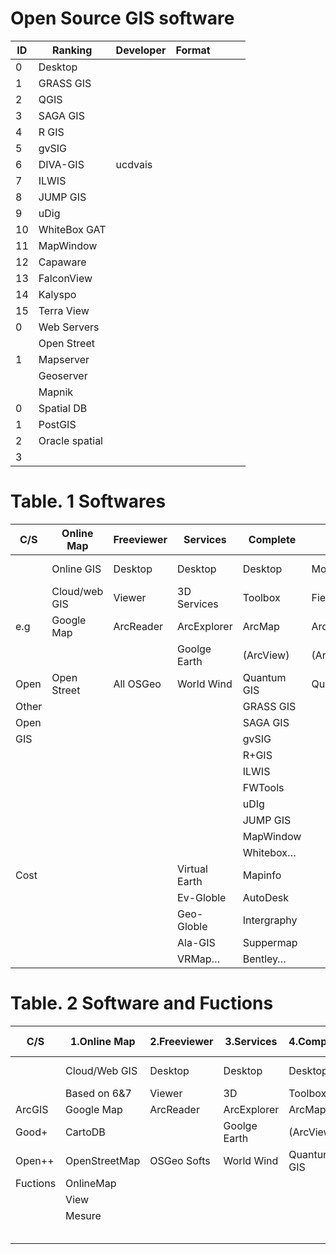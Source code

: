 * Open Source GIS software
|----+----------------+-----------+--------+---+---+---|
| ID | Ranking        | Developer | Format |   |   |   |
|----+----------------+-----------+--------+---+---+---|
|  0 | Desktop        |           |        |   |   |   |
|  1 | GRASS GIS      |           |        |   |   |   |
|  2 | QGIS           |           |        |   |   |   |
|  3 | SAGA GIS       |           |        |   |   |   |
|  4 | R GIS          |           |        |   |   |   |
|  5 | gvSIG          |           |        |   |   |   |
|  6 | DIVA-GIS       | ucdvais   |        |   |   |   |
|----+----------------+-----------+--------+---+---+---|
|  7 | ILWIS          |           |        |   |   |   |
|  8 | JUMP GIS       |           |        |   |   |   |
|  9 | uDig           |           |        |   |   |   |
| 10 | WhiteBox GAT   |           |        |   |   |   |
| 11 | MapWindow      |           |        |   |   |   |
| 12 | Capaware       |           |        |   |   |   |
| 13 | FalconView     |           |        |   |   |   |
| 14 | Kalyspo        |           |        |   |   |   |
| 15 | Terra View     |           |        |   |   |   |
|----+----------------+-----------+--------+---+---+---|
|----+----------------+-----------+--------+---+---+---|
|  0 | Web Servers    |           |        |   |   |   |
|    | Open Street    |           |        |   |   |   |
|  1 | Mapserver      |           |        |   |   |   |
|    | Geoserver      |           |        |   |   |   |
|    | Mapnik         |           |        |   |   |   |
|----+----------------+-----------+--------+---+---+---|
|----+----------------+-----------+--------+---+---+---|
|  0 | Spatial DB     |           |        |   |   |   |
|  1 | PostGIS        |           |        |   |   |   |
|  2 | Oracle spatial |           |        |   |   |   |
|  3 |                |           |        |   |   |   |
|----+----------------+-----------+--------+---+---+---|
* 
* Table. 1 Softwares
|-------+---------------+------------+---------------+-------------+---------------+------------+------------+------------------+----------|
| C/S   | Online Map    | Freeviewer | Services      | Complete    | Mobie         | Map Server | Spatial DB | Libraries        | Standard |
|-------+---------------+------------+---------------+-------------+---------------+------------+------------+------------------+----------|
|       | Online GIS    | Desktop    | Desktop       | Desktop     | Mobile        | Map Server | Spatial    | Develop          |          |
|       | Cloud/web GIS | Viewer     | 3D Services   | Toolbox     | Field data    | Database   | DBMS       | Environment      |          |
|-------+---------------+------------+---------------+-------------+---------------+------------+------------+------------------+----------|
| e.g   | Google Map    | ArcReader  | ArcExplorer   | ArcMap      | ArcMobile     | ArcServer  | Oracle     | ArcEngine        | GML      |
|       |               |            | Goolge Earth  | (ArcView)   | (ArcPAD,ESRI) | ArcIMS     | Spatial    | ArcSDE           | XML      |
|-------+---------------+------------+---------------+-------------+---------------+------------+------------+------------------+----------|
| Open  | Open Street   | All OSGeo  | World Wind    | Quantum GIS | Quantum GIS   | Mapserver  | PostGIS    | GDAL/OGR         | WMS      |
|-------+---------------+------------+---------------+-------------+---------------+------------+------------+------------------+----------|
| Other |               |            |               | GRASS GIS   |               | Geoserver  | SpatiaLite | OrfeoToolbox     | WFS      |
| Open  |               |            |               | SAGA GIS    |               | Mapink     | Terralib   | GeoTools         | WCS      |
| GIS   |               |            |               | gvSIG       |               | MapGuild   |            | PROJ4            | WCPS     |
|       |               |            |               | R+GIS       |               |            |            | GeoBase(web)     | WMTS     |
|       |               |            |               | ILWIS       |               |            |            | OpenLayers(ajax) | WPS      |
|       |               |            |               | FWTools     |               |            |            | GeoMajas(web)    |          |
|       |               |            |               | uDIg        |               |            |            | Mapfish(web)     |          |
|       |               |            |               | JUMP GIS    |               |            |            |                  |          |
|       |               |            |               | MapWindow   |               |            |            |                  |          |
|       |               |            |               | Whitebox... |               |            |            |                  |          |
|-------+---------------+------------+---------------+-------------+---------------+------------+------------+------------------+----------|
| Cost  |               |            | Virtual Earth | Mapinfo     |               | Map point  | DB2        |                  |          |
|       |               |            | Ev-Globle     | AutoDesk    |               |            | Informix   |                  |          |
|       |               |            | Geo-Globle    | Intergraphy |               |            | SQL Server |                  |          |
|       |               |            | Ala-GIS       | Suppermap   |               |            | Terradata  |                  |          |
|       |               |            | VRMap...      | Bentley...  |               |            | VMDS       |                  |          |
|-------+---------------+------------+---------------+-------------+---------------+------------+------------+------------------+----------|


* Table. 2 Software and Fuctions
|----------+---------------+--------------+--------------+-------------+---------------+--------------+--------------+-------------|
| C/S      | 1.Online Map  | 2.Freeviewer | 3.Services   | 4.Complete  | 5.Mobie       | 6.Map Server | 7.Spatial DB | 8.Libraries |
|----------+---------------+--------------+--------------+-------------+---------------+--------------+--------------+-------------|
|          | Cloud/Web GIS | Desktop      | Desktop      | Desktop     | Mobile        | Map Server   | Spatial      | Develop     |
|          | Based on 6&7  | Viewer       | 3D           | Toolbox     | Field data    | Database     | DBMS         | Environment |
|----------+---------------+--------------+--------------+-------------+---------------+--------------+--------------+-------------|
| ArcGIS   | Google Map    | ArcReader    | ArcExplorer  | ArcMap      | ArcMobile     | ArcServer    | Oracle       | ArcEngine   |
| Good+    | CartoDB       |              | Goolge Earth | (ArcView)   | (ArcPAD,ESRI) | ArcIMS       | Spatial      | ArcSDE      |
|----------+---------------+--------------+--------------+-------------+---------------+--------------+--------------+-------------|
| Open++   | OpenStreetMap | OSGeo Softs  | World Wind   | Quantum GIS | Quantum GIS   | Mapserver    | PostGIS      | GDAL/OGR    |
|----------+---------------+--------------+--------------+-------------+---------------+--------------+--------------+-------------|
| Fuctions | OnlineMap     |              |              |             |               |              |              |             |
|          | View          |              |              |             |               |              |              |             |
|          | Mesure        |              |              |             |               |              |              |             |
|          |               |              |              |             |               |              |              |             |
|          |               |              |              |             |               |              |              |             |
|          |               |              |              |             |               |              |              |             |
|          |               |              |              |             |               |              |              |             |
|          |               |              |              |             |               |              |              |             |
|----------+---------------+--------------+--------------+-------------+---------------+--------------+--------------+-------------|

